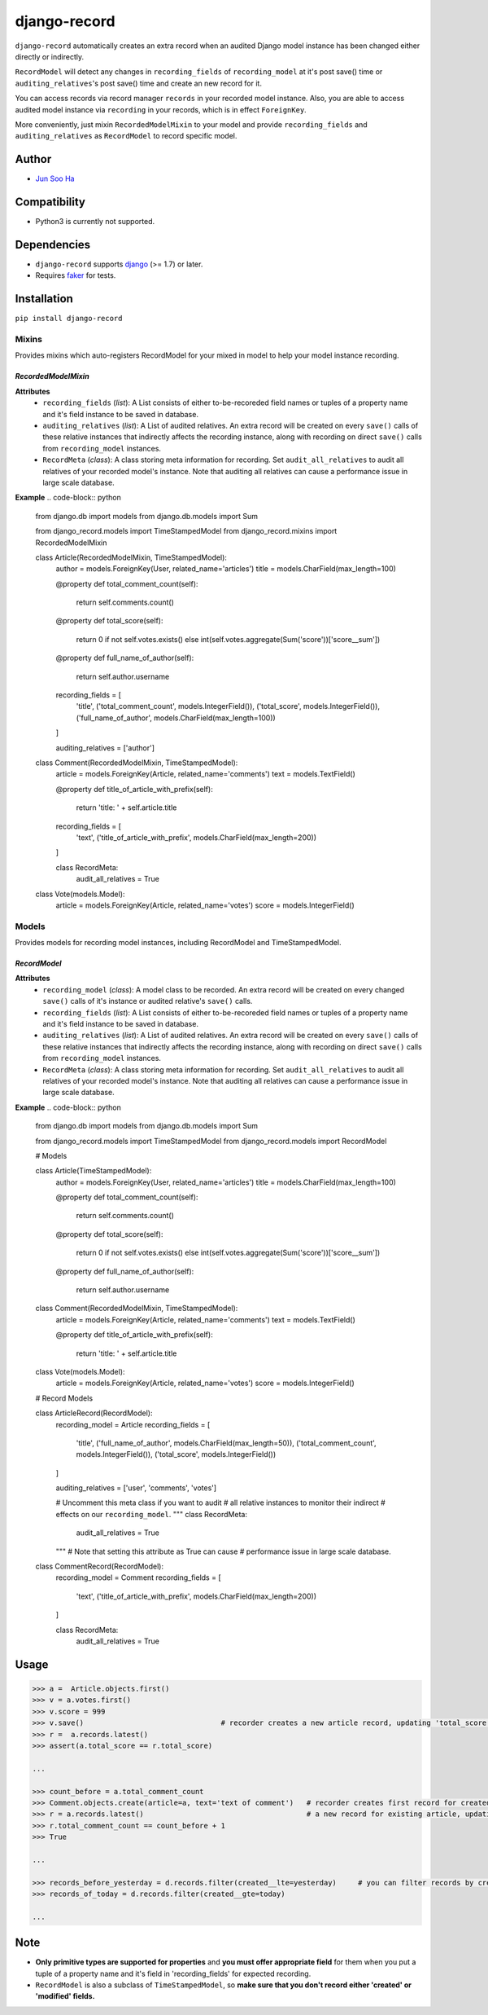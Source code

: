*************
django-record
*************
    
``django-record`` automatically creates an extra record when an audited 
Django model instance has been changed either directly or indirectly.

``RecordModel`` will detect any changes in ``recording_fields`` of
``recording_model`` at it's post save() time or ``auditing_relatives``'s
post save() time and create an new record for it. 

You can access records via record manager ``records`` in your recorded model
instance. Also, you are able to access audited model instance via ``recording`` in
your records, which is in effect ``ForeignKey``.

More conveniently, just mixin ``RecordedModelMixin`` to your model and provide 
``recording_fields`` and ``auditing_relatives`` as ``RecordModel`` to record 
specific model.


Author
======
* `Jun Soo Ha <kuc2477@gmail.com>`_


Compatibility
=============
* Python3 is currently not supported.
  

Dependencies
============
* ``django-record`` supports `django <https://github.com/django/django>`_ (>= 1.7) or later.
* Requires `faker <https://github.com/joke2k/faker>`_ for tests.


Installation
============
``pip install django-record``


Mixins
------
Provides mixins which auto-registers RecordModel for your mixed in
model to help your model instance recording.

*RecordedModelMixin*
^^^^^^^^^^^^^^^^^^^^
**Attributes**
    - ``recording_fields`` (*list*): A List consists of either to-be-recoreded field
      names or tuples of a property name and it's field instance to
      be saved in database.

    - ``auditing_relatives`` (*list*): A List of audited relatives. An extra record
      will be created on every ``save()`` calls of these relative instances that indirectly
      affects the recording instance, along with recording on direct ``save()`` calls from
      ``recording_model`` instances.

    - ``RecordMeta`` (*class*): A class storing meta information for recording. Set
      ``audit_all_relatives`` to audit all relatives of your recorded model's instance.
      Note that auditing all relatives can cause a performance issue in large scale
      database.

**Example**
.. code-block:: python

    from django.db import models
    from django.db.models import Sum
    
    from django_record.models import TimeStampedModel
    from django_record.mixins import RecordedModelMixin
    
    
    class Article(RecordedModelMixin, TimeStampedModel):
        author = models.ForeignKey(User, related_name='articles')
        title = models.CharField(max_length=100)
        
        @property
        def total_comment_count(self):
            return self.comments.count()
        
        @property
        def total_score(self):
            return 0 if not self.votes.exists() else \
            int(self.votes.aggregate(Sum('score'))['score__sum'])
            
        @property
        def full_name_of_author(self):
            return self.author.username

        recording_fields = [
            'title',
            ('total_comment_count', models.IntegerField()),
            ('total_score', models.IntegerField()),
            ('full_name_of_author', models.CharField(max_length=100))
        ]

        auditing_relatives = ['author']

    
    class Comment(RecordedModelMixin, TimeStampedModel):
        article = models.ForeignKey(Article, related_name='comments')
        text = models.TextField()

        @property
        def title_of_article_with_prefix(self):
            return 'title: ' + self.article.title

        recording_fields = [
            'text', 
            ('title_of_article_with_prefix', models.CharField(max_length=200))
        ]

        class RecordMeta:
            audit_all_relatives = True

    
    class Vote(models.Model):
        article = models.ForeignKey(Article, related_name='votes')
        score = models.IntegerField()


Models
------
Provides models for recording model instances, including RecordModel and
TimeStampedModel.

*RecordModel*
^^^^^^^^^^^^^
**Attributes**
    - ``recording_model`` (*class*): A model class to be recorded. An extra record
      will be created on every changed ``save()`` calls of it's instance or
      audited relative's ``save()`` calls.

    - ``recording_fields`` (*list*): A List consists of either to-be-recoreded field
      names or tuples of a property name and it's field instance to
      be saved in database.

    - ``auditing_relatives`` (*list*): A List of audited relatives. An extra record
      will be created on every ``save()`` calls of these relative instances that indirectly
      affects the recording instance, along with recording on direct ``save()`` calls from
      ``recording_model`` instances.

    - ``RecordMeta`` (*class*): A class storing meta information for recording. Set
      ``audit_all_relatives`` to audit all relatives of your recorded model's instance.
      Note that auditing all relatives can cause a performance issue in large scale
      database.

**Example**
.. code-block:: python

    from django.db import models
    from django.db.models import Sum
    
    from django_record.models import TimeStampedModel
    from django_record.models import RecordModel


    # Models
    
    class Article(TimeStampedModel):
        author = models.ForeignKey(User, related_name='articles')
        title = models.CharField(max_length=100)
        
        @property
        def total_comment_count(self):
            return self.comments.count()
        
        @property
        def total_score(self):
            return 0 if not self.votes.exists() else \
            int(self.votes.aggregate(Sum('score'))['score__sum'])
            
        @property
        def full_name_of_author(self):
            return self.author.username
    
    
    class Comment(RecordedModelMixin, TimeStampedModel):
        article = models.ForeignKey(Article, related_name='comments')
        text = models.TextField()

        @property
        def title_of_article_with_prefix(self):
            return 'title: ' + self.article.title

    
    class Vote(models.Model):
        article = models.ForeignKey(Article, related_name='votes')
        score = models.IntegerField()
    

    # Record Models

    class ArticleRecord(RecordModel):
        recording_model = Article
        recording_fields = [
            'title',
            ('full_name_of_author', models.CharField(max_length=50)),
            ('total_comment_count', models.IntegerField()),
            ('total_score', models.IntegerField())
        ]
    
        auditing_relatives = ['user', 'comments', 'votes']

        # Uncomment this meta class if you want to audit
        # all relative instances to monitor their indirect
        # effects on our ``recording_model``.
        """
        class RecordMeta:
            audit_all_relatives = True
        """
        # Note that setting this attribute as True can cause
        # performance issue in large scale database.


    class CommentRecord(RecordModel):
        recording_model = Comment
        recording_fields = [
            'text', 
            ('title_of_article_with_prefix', models.CharField(max_length=200))
        ]

        class RecordMeta:
            audit_all_relatives = True
    


Usage
=====
.. code-block:: python
    
    >>> a =  Article.objects.first()
    >>> v = a.votes.first()
    >>> v.score = 999
    >>> v.save()                                # recorder creates a new article record, updating 'total_score'.
    >>> r =  a.records.latest()
    >>> assert(a.total_score == r.total_score)
    
    ...
    
    >>> count_before = a.total_comment_count
    >>> Comment.objects.create(article=a, text='text of comment')   # recorder creates first record for created comment and
    >>> r = a.records.latest()                                      # a new record for existing article, updating 'total_comment_count'.
    >>> r.total_comment_count == count_before + 1
    >>> True
    
    ...
    
    >>> records_before_yesterday = d.records.filter(created__lte=yesterday)     # you can filter records by created time.
    >>> records_of_today = d.records.filter(created__gte=today)
    
    ...


Note
====
* **Only primitive types are supported for properties** and **you must
  offer appropriate field** for them when you put a tuple of a property
  name and it's field in 'recording_fields' for expected recording.

* ``RecordModel`` is also a subclass of ``TimeStampedModel``, so **make sure that
  you don't record either 'created' or 'modified' fields.**
